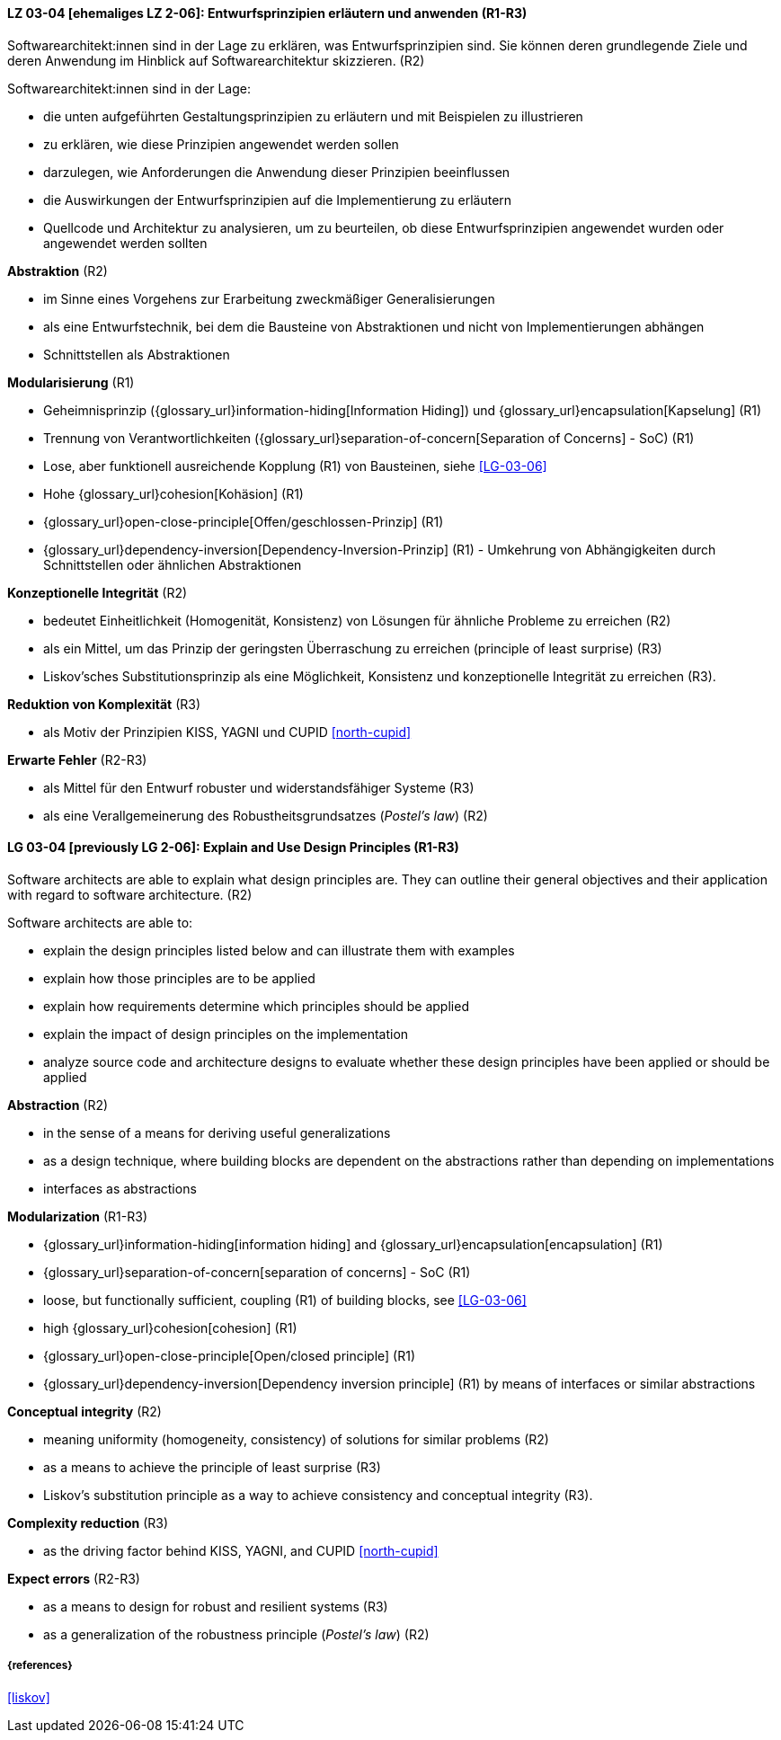 // tag::DE[]

[[LG-03-04]]
==== LZ 03-04 [ehemaliges LZ 2-06]: Entwurfsprinzipien erläutern und anwenden (R1-R3)

Softwarearchitekt:innen sind in der Lage zu erklären, was Entwurfsprinzipien sind.
Sie können deren grundlegende Ziele und deren Anwendung im Hinblick auf Softwarearchitektur skizzieren. (R2)

Softwarearchitekt:innen sind in der Lage:

* die unten aufgeführten Gestaltungsprinzipien zu erläutern und mit Beispielen zu illustrieren
* zu erklären, wie diese Prinzipien angewendet werden sollen
* darzulegen, wie Anforderungen die Anwendung dieser Prinzipien beeinflussen
* die Auswirkungen der Entwurfsprinzipien auf die Implementierung zu erläutern
* Quellcode und Architektur zu analysieren, um zu beurteilen, ob diese Entwurfsprinzipien angewendet wurden oder angewendet werden sollten


**Abstraktion** (R2)

* im Sinne eines Vorgehens zur Erarbeitung zweckmäßiger Generalisierungen
* als eine Entwurfstechnik, bei dem die Bausteine von Abstraktionen und nicht von Implementierungen abhängen
* Schnittstellen als Abstraktionen


**Modularisierung** (R1)

* Geheimnisprinzip ({glossary_url}information-hiding[Information Hiding]) und {glossary_url}encapsulation[Kapselung] (R1)
* Trennung von Verantwortlichkeiten ({glossary_url}separation-of-concern[Separation of Concerns] - SoC) (R1)
* Lose, aber funktionell ausreichende Kopplung (R1) von Bausteinen, siehe <<LG-03-06>>
* Hohe {glossary_url}cohesion[Kohäsion] (R1)
* {glossary_url}open-close-principle[Offen/geschlossen-Prinzip] (R1)
* {glossary_url}dependency-inversion[Dependency-Inversion-Prinzip] (R1) - Umkehrung von Abhängigkeiten durch Schnittstellen oder ähnlichen Abstraktionen

**Konzeptionelle Integrität** (R2)

* bedeutet Einheitlichkeit (Homogenität, Konsistenz) von Lösungen für ähnliche Probleme zu erreichen (R2)
* als ein Mittel, um das Prinzip der geringsten Überraschung zu erreichen (principle of least surprise) (R3)
* Liskov'sches Substitutionsprinzip als eine Möglichkeit, Konsistenz und konzeptionelle Integrität zu erreichen (R3).

**Reduktion von Komplexität** (R3)

* als Motiv der Prinzipien KISS, YAGNI und CUPID <<north-cupid>>

**Erwarte Fehler** (R2-R3)

* als Mittel für den Entwurf robuster und widerstandsfähiger Systeme (R3)
* als eine Verallgemeinerung des Robustheitsgrundsatzes (_Postel's law_) (R2)
// end::DE[]

// tag::EN[]

[[LG-03-04]]
==== LG 03-04 [previously LG 2-06]: Explain and Use Design Principles (R1-R3)

Software architects are able to explain what design principles are.
They can outline their general objectives and their application with regard to software architecture. (R2)

Software architects are able to:

* explain the design principles listed below and can illustrate them with examples
* explain how those principles are to be applied
* explain how requirements determine which principles should be applied
* explain the impact of design principles on the implementation
* analyze source code and architecture designs to evaluate whether these design principles have been applied or should be applied

**Abstraction** (R2)

* in the sense of a means for deriving useful generalizations
* as a design technique, where building blocks are dependent on the abstractions rather than depending on implementations
* interfaces as abstractions

**Modularization** (R1-R3)

* {glossary_url}information-hiding[information hiding] and {glossary_url}encapsulation[encapsulation] (R1)
* {glossary_url}separation-of-concern[separation of concerns] - SoC (R1)
* loose, but functionally sufficient, coupling (R1) of building blocks, see <<LG-03-06>>
* high {glossary_url}cohesion[cohesion] (R1)
* {glossary_url}open-close-principle[Open/closed principle] (R1)
* {glossary_url}dependency-inversion[Dependency inversion principle] (R1) by means of interfaces or similar abstractions

**Conceptual integrity** (R2)

* meaning uniformity (homogeneity, consistency) of solutions for similar problems (R2)
* as a means to achieve the principle of least surprise (R3)
* Liskov's substitution principle as a way to achieve consistency and conceptual integrity (R3).

**Complexity reduction** (R3)

* as the driving factor behind KISS, YAGNI, and CUPID <<north-cupid>>

**Expect errors** (R2-R3)

* as a means to design for robust and resilient systems (R3)
* as a generalization of the robustness principle (_Postel's law_) (R2)
// end::EN[]

===== {references}
<<liskov>>